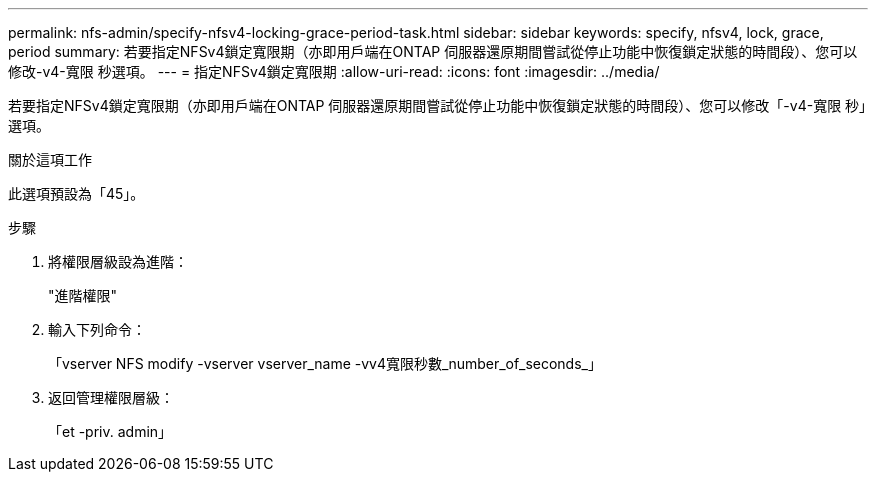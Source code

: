 ---
permalink: nfs-admin/specify-nfsv4-locking-grace-period-task.html 
sidebar: sidebar 
keywords: specify, nfsv4, lock, grace, period 
summary: 若要指定NFSv4鎖定寬限期（亦即用戶端在ONTAP 伺服器還原期間嘗試從停止功能中恢復鎖定狀態的時間段）、您可以修改-v4-寬限 秒選項。 
---
= 指定NFSv4鎖定寬限期
:allow-uri-read: 
:icons: font
:imagesdir: ../media/


[role="lead"]
若要指定NFSv4鎖定寬限期（亦即用戶端在ONTAP 伺服器還原期間嘗試從停止功能中恢復鎖定狀態的時間段）、您可以修改「-v4-寬限 秒」選項。

.關於這項工作
此選項預設為「45」。

.步驟
. 將權限層級設為進階：
+
"進階權限"

. 輸入下列命令：
+
「vserver NFS modify -vserver vserver_name -vv4寬限秒數_number_of_seconds_」

. 返回管理權限層級：
+
「et -priv. admin」


